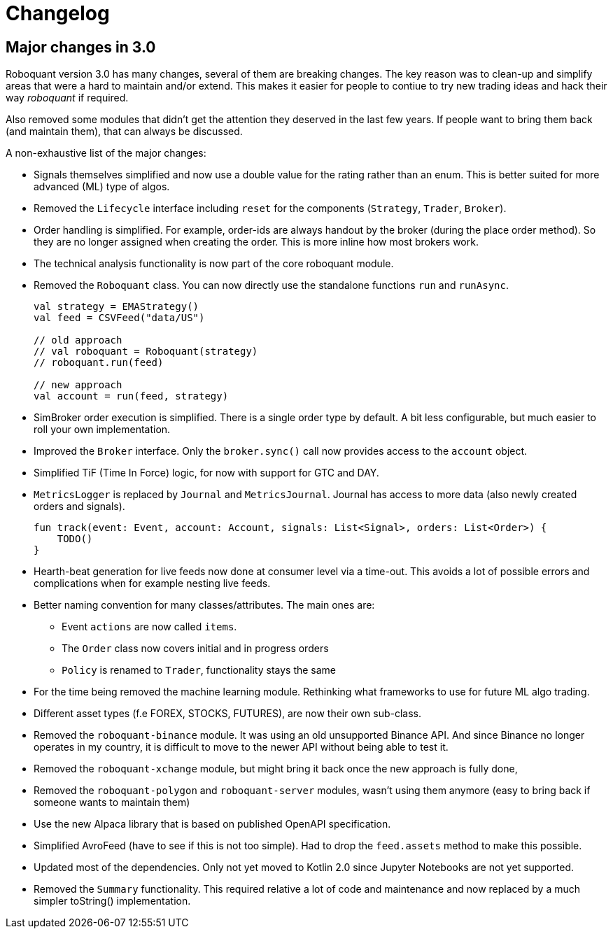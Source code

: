 // suppress inspection "Annotator" for whole file
= Changelog

== Major changes in 3.0
Roboquant version 3.0 has many changes, several of them are breaking changes. The key reason was to clean-up and simplify areas that were a hard to maintain and/or extend. This makes it easier for people to contiue to try new trading ideas and hack their way _roboquant_ if required.

Also removed some modules that didn't get the attention they deserved in the last few years. If people want to bring them back (and maintain them), that can always be discussed.

A non-exhaustive list of the major changes:

- Signals themselves simplified and now use a double value for the rating rather than an enum. This is better suited for more advanced (ML) type of algos.
- Removed the `Lifecycle` interface including `reset` for the components (`Strategy`, `Trader`, `Broker`).
- Order handling is simplified. For example, order-ids are always handout by the broker (during the place order method). So they are no longer assigned when creating the order. This is more inline how most brokers work.
- The technical analysis functionality is now part of the core roboquant module.
- Removed the `Roboquant` class. You can now directly use the standalone functions `run` and `runAsync`.
+
[source,kotlin]
----
val strategy = EMAStrategy()
val feed = CSVFeed("data/US")

// old approach
// val roboquant = Roboquant(strategy)
// roboquant.run(feed)

// new approach
val account = run(feed, strategy)
----

- SimBroker order execution is simplified. There is a single order type by default. A bit less configurable, but much easier to roll your own implementation.
- Improved the `Broker` interface. Only the `broker.sync()` call now provides access to the `account` object.
- Simplified TiF (Time In Force) logic, for now with support for GTC and DAY.
- `MetricsLogger` is replaced by `Journal` and `MetricsJournal`. Journal has access to more data (also newly created orders and signals).
+
[source,kotlin]
----
fun track(event: Event, account: Account, signals: List<Signal>, orders: List<Order>) {
    TODO()
}
----
- Hearth-beat generation for live feeds now done at consumer level via a time-out. This avoids a lot of possible errors and complications when for example nesting live feeds.
- Better naming convention for many classes/attributes. The main ones are:
    * Event `actions` are now called `items`.
    * The `Order` class now covers initial and in progress orders
    * `Policy` is renamed to `Trader`, functionality stays the same
- For the time being removed the machine learning module. Rethinking what frameworks to use for future ML algo trading.
- Different asset types (f.e FOREX, STOCKS, FUTURES), are now their own sub-class.
- Removed the `roboquant-binance` module. It was using an old unsupported Binance API. And since Binance no longer operates in my country, it is difficult to move to the newer API without being able to test it.
- Removed the `roboquant-xchange` module, but might bring it back once the new approach is fully done,
- Removed the `roboquant-polygon` and `roboquant-server` modules, wasn't using them anymore (easy to bring back if someone wants to maintain them)
- Use the new Alpaca library that is based on published OpenAPI specification.
- Simplified AvroFeed (have to see if this is not too simple). Had to drop the `feed.assets` method to make this possible.
- Updated most of the dependencies. Only not yet moved to Kotlin 2.0 since Jupyter Notebooks are not yet supported.
- Removed the `Summary` functionality. This required relative a lot of code and maintenance and now replaced by a much simpler toString() implementation.
